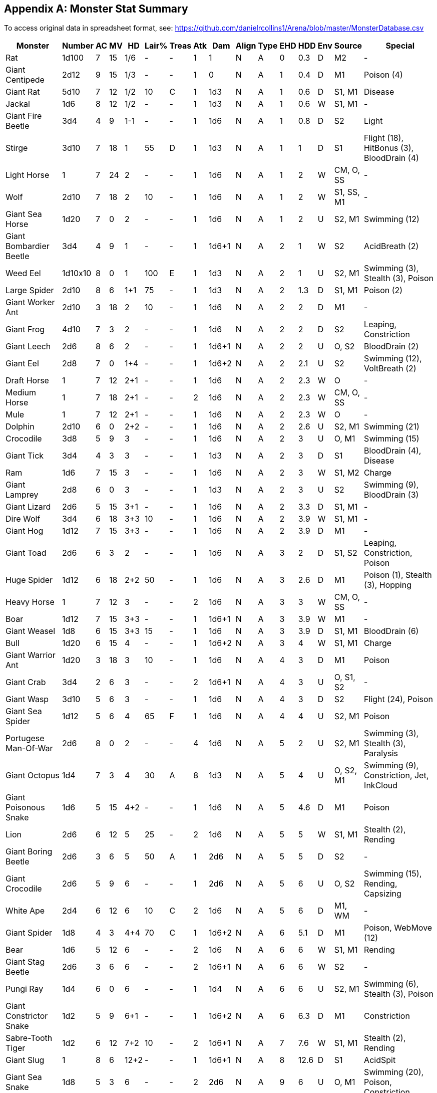 == Appendix A: Monster Stat Summary

To access original data in spreadsheet format, see:
https://github.com/danielrcollins1/Arena/blob/master/MonsterDatabase.csv[https://github.com/danielrcollins1/Arena/blob/master/MonsterDatabase.csv]

[%header,format=csv,stripes=even,orientation=landscape]
|===
Monster,Number,AC,MV,HD,Lair%,Treas,Atk,Dam,Align,Type,EHD,HDD,Env,Source,Special
Rat,1d100,7,15,1/6,-,-,1,1,N,A,0,0.3,D,M2,-
Giant Centipede,2d12,9,15,1/3,-,-,1,0,N,A,1,0.4,D,M1,Poison (4)
Giant Rat,5d10,7,12,1/2,10,C,1,1d3,N,A,1,0.6,D,"S1, M1",Disease
Jackal,1d6,8,12,1/2,-,-,1,1d3,N,A,1,0.6,W,"S1, M1",-
Giant Fire Beetle,3d4,4,9,1-1,-,-,1,1d6,N,A,1,0.8,D,S2,Light
Stirge,3d10,7,18,1,55,D,1,1d3,N,A,1,1,D,S1,"Flight (18), HitBonus (3), BloodDrain (4)"
Light Horse,1,7,24,2,-,-,1,1d6,N,A,1,2,W,"CM, O, SS",-
Wolf,2d10,7,18,2,10,-,1,1d6,N,A,1,2,W,"S1, SS, M1",-
Giant Sea Horse,1d20,7,0,2,-,-,1,1d6,N,A,1,2,U,"S2, M1",Swimming (12)
Giant Bombardier Beetle,3d4,4,9,1,-,-,1,1d6+1,N,A,2,1,W,S2,AcidBreath (2)
Weed Eel,1d10x10,8,0,1,100,E,1,1d3,N,A,2,1,U,"S2, M1","Swimming (3), Stealth (3), Poison"
Large Spider,2d10,8,6,1+1,75,-,1,1d3,N,A,2,1.3,D,"S1, M1",Poison (2)
Giant Worker Ant,2d10,3,18,2,10,-,1,1d6,N,A,2,2,D,M1,-
Giant Frog,4d10,7,3,2,-,-,1,1d6,N,A,2,2,D,S2,"Leaping, Constriction"
Giant Leech,2d6,8,6,2,-,-,1,1d6+1,N,A,2,2,U,"O, S2",BloodDrain (2)
Giant Eel,2d8,7,0,1+4,-,-,1,1d6+2,N,A,2,2.1,U,S2,"Swimming (12), VoltBreath (2)"
Draft Horse,1,7,12,2+1,-,-,1,1d6,N,A,2,2.3,W,O,-
Medium Horse,1,7,18,2+1,-,-,2,1d6,N,A,2,2.3,W,"CM, O, SS",-
Mule,1,7,12,2+1,-,-,1,1d6,N,A,2,2.3,W,O,-
Dolphin,2d10,6,0,2+2,-,-,1,1d6,N,A,2,2.6,U,"S2, M1",Swimming (21)
Crocodile,3d8,5,9,3,-,-,1,1d6,N,A,2,3,U,"O, M1",Swimming (15)
Giant Tick,3d4,4,3,3,-,-,1,1d3,N,A,2,3,D,S1,"BloodDrain (4), Disease"
Ram,1d6,7,15,3,-,-,1,1d6,N,A,2,3,W,"S1, M2",Charge
Giant Lamprey,2d8,6,0,3,-,-,1,1d3,N,A,2,3,U,S2,"Swimming (9), BloodDrain (3)"
Giant Lizard,2d6,5,15,3+1,-,-,1,1d6,N,A,2,3.3,D,"S1, M1",-
Dire Wolf,3d4,6,18,3+3,10,-,1,1d6,N,A,2,3.9,W,"S1, M1",-
Giant Hog,1d12,7,15,3+3,-,-,1,1d6,N,A,2,3.9,D,M1,-
Giant Toad,2d6,6,3,2,-,-,1,1d6,N,A,3,2,D,"S1, S2","Leaping, Constriction, Poison"
Huge Spider,1d12,6,18,2+2,50,-,1,1d6,N,A,3,2.6,D,M1,"Poison (1), Stealth (3), Hopping"
Heavy Horse,1,7,12,3,-,-,2,1d6,N,A,3,3,W,"CM, O, SS",-
Boar,1d12,7,15,3+3,-,-,1,1d6+1,N,A,3,3.9,W,M1,-
Giant Weasel,1d8,6,15,3+3,15,-,1,1d6,N,A,3,3.9,D,"S1, M1",BloodDrain (6)
Bull,1d20,6,15,4,-,-,1,1d6+2,N,A,3,4,W,"S1, M1",Charge
Giant Warrior Ant,1d20,3,18,3,10,-,1,1d6,N,A,4,3,D,M1,Poison
Giant Crab,3d4,2,6,3,-,-,2,1d6+1,N,A,4,3,U,"O, S1, S2",-
Giant Wasp,3d10,5,6,3,-,-,1,1d6,N,A,4,3,D,S2,"Flight (24), Poison"
Giant Sea Spider,1d12,5,6,4,65,F,1,1d6,N,A,4,4,U,"S2, M1",Poison
Portugese Man-Of-War,2d6,8,0,2,-,-,4,1d6,N,A,5,2,U,"S2, M1","Swimming (3), Stealth (3), Paralysis"
Giant Octopus,1d4,7,3,4,30,A,8,1d3,N,A,5,4,U,"O, S2, M1","Swimming (9), Constriction, Jet, InkCloud"
Giant Poisonous Snake,1d6,5,15,4+2,-,-,1,1d6,N,A,5,4.6,D,M1,Poison
Lion,2d6,6,12,5,25,-,2,1d6,N,A,5,5,W,"S1, M1","Stealth (2), Rending"
Giant Boring Beetle,2d6,3,6,5,50,A,1,2d6,N,A,5,5,D,S2,-
Giant Crocodile,2d6,5,9,6,-,-,1,2d6,N,A,5,6,U,"O, S2","Swimming (15), Rending, Capsizing"
White Ape,2d4,6,12,6,10,C,2,1d6,N,A,5,6,D,"M1, WM",-
Giant Spider,1d8,4,3,4+4,70,C,1,1d6+2,N,A,6,5.1,D,M1,"Poison, WebMove (12)"
Bear,1d6,5,12,6,-,-,2,1d6,N,A,6,6,W,"S1, M1",Rending
Giant Stag Beetle,2d6,3,6,6,-,-,2,1d6+1,N,A,6,6,W,S2,-
Pungi Ray,1d4,6,0,6,-,-,1,1d4,N,A,6,6,U,"S2, M1","Swimming (6), Stealth (3), Poison"
Giant Constrictor Snake,1d2,5,9,6+1,-,-,1,1d6+2,N,A,6,6.3,D,M1,Constriction
Sabre-Tooth Tiger,1d2,6,12,7+2,10,-,2,1d6+1,N,A,7,7.6,W,"S1, M1","Stealth (2), Rending"
Giant Slug,1,8,6,12+2,-,-,1,1d6+1,N,A,8,12.6,D,S1,AcidSpit
Giant Sea Snake,1d8,5,3,6,-,-,2,2d6,N,A,9,6,U,"O, M1","Swimming (20), Poison, Constriction"
Giant Scorpion,1d4,3,15,5+5,50,D,3,1d6,N,A,9,6.4,D,"S1, M1",Poison
Minotaur Lizard,1d6,3,9,8,50,E,2,2d6,N,A,10,8,D,S2,-
Giant Rhinoceros Beetle,1d6,2,6,12,-,-,1,1d6+2,N,A,10,12,W,S2,-
Giant Squid,2d6,7,3,6,20,A,10,1d6,N,A,11,6,U,"O, S2, M1","Swimming (12), Constriction, Jet, InkCloud"
Giant Shark,2d6,5,0,10,-,-,1,2d6+2,N,A,11,10,U,S2,"Swimming (24), Swallowing"
Giant Fish,1,6,0,15,-,-,1,2d6,N,A,11,15,U,"O, M2","Swimming (15), Whirlpool"
Fire Lizard,1d4,2,9,12,60,E,2,2d6,N,A,13,12,D,S2,"FireBreath (2), FireImmunity"
Mastodon,1d12,6,15,12,-,-,3,2d6,N,A,16,12,W,"S1, M1",-
Small Sea Monster,1d4,4,3,15,-,-,1,3d6,N,A,18,15,U,"O, S1, S2","Swimming (15), Swallowing"
Tyranosaurus Rex,1d2,5,15,20,-,-,1,4d6,N,A,18,20,W,"O, S1, M1",-
Giant Manta Ray,1d4,5,0,12,-,-,2,1d6,N,A,20,12,U,"S2, M1","Swimming (12), Stealth (2), Swallowing, Paralysis"
Medium Sea Monster,1d4,4,3,30,-,-,1,4d6,N,A,33,30,U,"O, S1, S2","Swimming (15), Swallowing"
Whale,1d8,5,0,40,-,-,1,6d6,N,A,40,40,U,S2,"Swimming (18), Swallowing"
Large Sea Monster,1d4,4,3,45,-,-,1,5d6,N,A,45,45,U,"O, S1, S2","Swimming (15), Swallowing"
Piercer,2d6,3,1,2,-,-,0,2d6,N,B,1,2,D,"SR3, M1","Camouflage, DropAttack"
Homunculus,1,7,6,2,-,-,1,1d3,N,B,1,2,X,S1,"Flight (18), Telepathy"
Ixitxachitl,3d6x10,5,0,2-1,75,F,1,2d6,C,B,2,1.7,U,"S2, M1",Swimming (9)
Wererat,8d4,7,12,3,35,C,1,1d6,C,B,2,3,D,S1,"Lycanthropy, SilverToHit, Stealth (2)"
Shadow,2d10,7,9,2+2,50,F,1,1d3,C,B,3,2.6,D,S1,"MagicToHit (1), StrengthDrain, Spawn, UndeadImmunity"
Blink Dog,4d4,5,12,4,30,C,1,1d6,L,B,3,4,D,S1,Blinking
Doppleganger,3d4,5,9,4,25,E,1,1d6+1,N,B,3,4,D,S1,"Polymorphism, SaveBonus (6)"
Werewolf,2d10,5,15,4,15,C,1,1d6,N,B,3,4,D,O,"Lycanthropy, SilverToHit"
Wereboar,2d10,4,12,4+1,15,C,1,1d6,N,B,3,4.3,D,O,"Lycanthropy, SilverToHit"
Floating Eye,2d6,8,0,1,-,-,1,1d3,N,B,4,1,U,"S2, M1","Swimming (36), Hypnosis"
Harpy,2d6,7,6,3,20,C,1,1d6,C,B,4,3,D,S1,"Flight (15), AlluringSong, CharmTouch"
Hell Hound,2d4,4,12,3,25,C,1,1d6,C,B,4,3,D,S1,"FireBreath (3), Stealth (2), Detection"
Gargoyle,2d10,5,9,4,25,C,2,1d6,C,B,5,4,D,O,"Flight (15), MagicToHit (1)"
Weretiger,2d10,3,12,5,15,C,2,1d6,N,B,5,5,D,O,"Lycanthropy, SilverToHit"
Rust Monster,1d2,2,12,5,-,-,1,1d3,N,B,5,5,D,S1,MetalEating
Owl Bear,1d4+1,5,12,5,40,C,2,1d6+1,N,B,6,5,D,S1,Rending
Cockatrice,1d8,6,9,5,35,D,1,1d6,N,B,6,5,D,O,"Flight (9), Petrification"
Displacer Beast,1d4+1,4,15,6,35,D,2,1d6,C,B,6,6,D,S1,"Displacement, SaveBonus (6)"
Minotaur,1d8,6,12,6,10,C,2,1d6+2,N,B,6,6,D,O,Fearlessness
Yeti,1d6,6,12,4,10,D,2,1d6,N,B,7,4,W,"SR3, M1","Camouflage, Hypnosis, Rending, ColdImmunity, FireVulnerability"
Werebear,2d10,2,9,6,15,C,2,1d6,L,B,7,6,D,"O, S1","Lycanthropy, SilverToHit, Rending"
Lammasu,2d4,6,12,6+2,40,A,2,1d6,L,B,7,6.6,D,S1,"Flight (24), Invisibility, DimensionDoor, Spells, ProtectionFromEvil"
Phase Spider,1d6,6,6,5,80,E,1,1d6,N,B,8,5,D,S1,"Phasing, Poison"
Slithering Tracker,1,5,12,5,15,C,1,0,N,B,8,5,D,"SR5, M1","Invisibility, Paralysis, Tracking"
Six-Headed Hydra,1,5,12,6,25,B,6,1d6,N,B,8,6,D,O,ManyHeads
Carrion Crawler,1d6,7,12,3+1,60,B,8,0,N,B,9,3.3,D,S1,Paralysis
Manticore,1d4,4,12,6+1,25,D,3,1d6,C,B,9,6.3,D,O,"Flight (18), TailSpikes"
Wyvern,1d6,3,9,7,60,E,1,1d6+2,N,B,9,7,D,O,"Flight (24), Poison"
Salamander,1d4+1,5,9,7+3,65,F,2,2d6,C,B,9,7.9,D,S1,"Heat, Constriction, FireImmunity"
Lurker Above,1d4+1,6,1,10,50,-,2,1d6,N,B,9,10,D,"SR3, M1","Flight (9), Camouflage, Smothering"
Morkoth,1,3,0,8,100,H,1,1d6,C,B,10,8,U,"S2, M1","Charm (-4), SpellReflection"
Chimera,1d4,4,12,9,50,F,3,1d6,N,B,10,9,D,O,"Flight (18), FireBreath (3)"
Medusa,1d4,8,9,4,75,F,2,1d6,C,B,11,4,D,O,"PetrifyingGaze, Poison"
White Dragon,1d4,2,9,6,60,H,2,2d6,C,B,11,6,D,O,"Flight (24), Detection (15), Fear (2), ColdBreath"
Gorgon,1d4,2,12,8,50,E,1,2d6,C,B,11,8,D,O,PetrifyingBreath
Guardian Naga,1,5,15,11,60,H,1,1d6,L,B,11,11,D,"SR3, M1","Poison, PoisonSpit, Constriction, Spells"
Black Dragon,1d4,2,9,7,60,H,2,2d6,C,B,12,7,D,O,"Flight (24), Detection (15), Fear (2), AcidBreath"
Umber Hulk,1d4,2,6,8,50,E,2,1d6+1,N,B,12,8,D,S1,Confusion
Trapper,1,3,3,12,70,G,2,1d6+2,N,B,12,12,D,"SR5, M1","Camouflage, Regeneration (1), FireResistance, ColdResistance, Constriction"
Catoblepas,1d3,7,6,6+2,-,-,1,1d6,N,B,14,6.6,W,"SR7, M1","DeathGaze, Stunning"
Green Dragon,1d4,2,9,8,60,H,2,2d6,N,B,14,8,D,O,"Flight (24), Detection (15), Fear (2), PoisonBreath"
Water Naga,1,5,15,7,60,H,1,1d4,N,B,15,7,U,"SR3, M1","Poison, Spells (5)"
Flesh Golem,1,9,9,12,-,-,1,2d6,N,B,15,12,D,S1,"MagicToHit (1), MagicImmunity"
Blue Dragon,1d4,2,9,9,60,H,2,2d6,N,B,15,9,D,O,"Flight (24), Detection (15), Fear (2), VoltBreath"
Mind Flayer,1d4,5,12,8+3,50,F,4,0,N,B,16,8.9,D,SR1,"MagicResistance (90), MindBlast, Constriction, BrainConsumption"
Ten-Headed Hydra,1,5,12,10,25,B,10,1d6,N,B,17,10,D,O,ManyHeads
Shambling Mound,1d3,0,6,8,25,I,2,1d6+2,N,B,18,8,W,"SR3, M1","Smothering, FireImmunity, VoltImmunity, ColdResistance, ChopResistance"
Balrog,1d6,2,6,10,25,F,2,2d6,C,B,18,10,D,O,"Flight (15), MagicResistance (75), Immolation"
Roper,1d3,0,3,10,90,D,1,3d6,C,B,18,10,D,SR2,"MagicResistance (80), SappingStrands, VoltImmunity, ColdResistance, FireVulnerability"
Basilisk,1d6,4,6,6+1,40,F,1,1d6,N,B,20,6.3,D,O,"PetrifyingGaze, Petrification"
Red Dragon,1d4,2,9,10,60,H,2,2d6,C,B,20,10,D,O,"Flight (24), Detection (15), Fear (2), FireBreath"
Spirit Naga,1,5,15,9,60,H,1,1d3,C,B,22,9,D,"SR3, M1","Poison, Charm, Spells (7)"
Purple Worm,1d4,6,6,15,25,D,2,2d6,N,B,22,15,D,O,"Swallowing, Poison, Fearlessness"
Dragon Turtle,1d4,2,3,12,60,H,2,2d6,C,B,25,12,U,O,"Swimming (9), Detection (15), Fear (2), SteamBreath"
Masher,1d4,6,0,20,25,D,2,1d6+2,N,B,28,20,U,"S2, M1","Swimming (15), Swallowing, Poison"
Gold Dragon,1d4,2,9,11,60,H,2,2d6,L,B,35,11,D,O,"Flight (24), Detection (15), Fear (2), FireBreath, PoisonBreath, Spells"
Rakshasa,1d4+1,-4,12,7,20,F,2,1d6,C,B,55,7,D,"SR5, M1","MindReading, Illusion, Spells, MagicImmunity, MagicToHit, ChopResistance (3)"
Stone Golem,1,5,6,18,-,-,1,3d6,N,B,55,18,D,S1,"MagicToHit (2), MagicImmunity, Slowing"
Beholder,1,0,3,12,90,I,1,1d6,N,B,60,12,D,S1,"Flight (3), ManyEyeFunctions"
Iron Golem,1,2,3,24,-,-,1,4d6,N,B,140,24,D,S1,"MagicToHit (3), MagicImmunity, PoisonBreath (1)"
Leprechaun,1,8,15,1/2,10,F,1,1d3,N,F,1,0.6,W,"SR3, M1","Invisibility, Illusion, Ventriloquism, PolymorphObjects, KeenEars"
Dwarf,4d10x10,4,6,1,50,G,1,1d6,L,F,1,1,W,O,"SaveBonus (4), DodgeGiants"
Aquatic Elf,3d10x10,5,0,1,30,E,1,1d6,L,F,1,1,U,"S2, M1","Swimming (12), Camouflage, HitBonus (1)"
Gnome,4d10x10,5,6,1,60,C,1,1d6,L,F,1,1,W,O,"SaveBonus (4), DodgeGiants"
Nixie,1d10x10,7,12,1,100,B,1,1d3,N,F,1,1,U,O,"Swimming (9), CharmPerTen, Grappling"
Pixie,1d10x10,6,9,1,25,C,1,1d3,N,F,1,1,W,O,"Flight (18), Invisibility"
Elf,3d10x10,5,12,1+1,25,E,1,1d6,L,F,1,1.3,W,O,"Camouflage, HitBonus (1)"
Pegasus,1d12,6,24,2+2,-,-,2,1d6,L,F,2,2.6,W,O,Flight (48)
Hippogriff,2d8,5,18,3+1,-,-,2,1d6,L,F,3,3.3,W,O,Flight (36)
Centaur,2d10,5,18,4,5,A,2,1d6,L,F,4,4,W,O,-
Dryad,1d6,5,12,2,20,D,1,1d3,N,F,5,2,W,O,Charm (-2)
Small Roc,1d20,4,6,6,20,I,2,1d6,L,F,5,6,W,O,"Flight (48), Detection"
Unicorn,1d4,2,24,4,-,-,2,1d6+2,L,F,6,4,W,O,"SaveBonus (6), Detection (24), DimensionDoor (36)"
Griffon,2d8,3,12,7,10,E,2,1d6+2,N,F,8,7,W,O,Flight (30)
Animated Tree,1d2,2,3,8,-,-,2,2d6,L,F,10,8,W,O,-
Medium Roc,1d20,4,6,12,20,I,2,2d6,L,F,14,12,W,O,"Flight (48), Detection"
Large Roc,1d20,4,6,18,20,I,2,3d6,L,F,24,18,W,O,"Flight (48), Detection"
Treant,1d4,2,6,8,-,-,2,2d6,L,F,25,8,W,O,SummonTrees
Kobold,4d10x10,7,6,1/2,50,C,1,1d3,C,H,1,0.6,D,O,LightSensitivity
Goblin,4d10x10,6,6,1-1,50,C,1,1d3,C,H,1,0.8,D,O,LightSensitivity
Orc,3d10x10,6,9,1,50,D,1,1d6,C,H,1,1,D,O,LightSensitivity
Hobgoblin,2d10x10,5,9,1+1,30,D,1,1d6,C,H,1,1.3,D,O,Bravery (1)
Gnoll,3d10,5,9,2,30,D,1,1d6,C,H,2,2,D,O,Bravery (2)
Troglodyte,3d10,5,12,2,15,A,1,1d6,C,H,2,2,D,"LCT, M1","Stealth (2), Stench"
Sahuagin,1d6x10,4,0,2,30,A,1,1d6+1,C,H,2,2,U,"S2, M1","Swimming (18), LightSensitivity"
Lizard Man,1d4x10,5,6,2+1,40,D,1,1d6,N,H,2,2.3,D,S1,Swimming (12)
Locathah,3d10x10,7,0,2+1,-,-,1,1d6,N,H,2,2.3,U,"S2, M1",Swimming (12)
Bugbear,5d4,5,9,3+1,30,B,1,1d6+1,C,H,3,3.3,D,S1,Stealth (1)
Ogre,3d6,5,9,4+1,30,C,1,1d6+2,C,H,4,4.3,D,O,-
Troll,2d6,4,12,6+3,50,D,2,1d6,C,H,8,6.9,D,O,Regeneration (3)
Hill Giant,1d8,4,12,8,30,E,1,2d6,C,H,8,8,D,O,RockHurling
Stone Giant,1d8,4,12,9,30,E,1,2d6,C,H,9,9,D,O,RockHurling
Triton,5d6,6,15,5,25,F,1,2d6,N,H,10,5,U,S1,"MagicResistance (90), Spells"
Frost Giant,1d8,4,12,10+1,30,E,1,2d6+1,C,H,10,10.3,D,O,"RockHurling, ColdImmunity"
Fire Giant,1d8,4,12,11+3,30,E,1,2d6+2,C,H,11,11.9,D,O,"RockHurling, FireImmunity"
Ettin,1d4,3,12,10,20,C,2,2d6,C,H,12,10,D,M1,Alertness
Cloud Giant,1d8,4,12,12+2,30,E,1,3d6,C,H,12,12.6,D,O,"RockHurling, Detection"
Storm Giant,1d8,4,15,15,30,E,1,3d6+3,N,H,17,15,D,S1,"RockHurling, WeatherControl"
Ogre Mage,1d6,4,9,5+2,40,E,1,2d6,C,H,18,5.6,D,S1,"Flight (15), Invisibility, Darkness, Polymorphism, Regeneration (1), Spells"
Titan,1,2,15,20,5,A,1,3d6+3,N,H,50,20,D,"S1, S3","MagicResistance (60), Spells"
Bandit,3d10x10,6,12,1,15,A,1,1d6,N,M,1,1,D,O,-
Brigand,3d10x10,6,12,1,15,A,1,1d6,C,M,1,1,W,O,Bravery (1)
Nomad,3d10x10,6,12,1,15,A,1,1d6,N,M,1,1,W,O,-
Buccaneer,3d10x10,6,12,1,15,A,1,1d6,N,M,1,1,W,O,-
Pirate,3d10x10,6,12,1,15,A,1,1d6,C,M,1,1,W,O,-
Berserker,3d10x10,7,12,1+1,15,A,1,1d6,N,M,1,1.3,D,O,"Fearlessness, HitBonus (2)"
Dervish,3d10x10,6,12,1+1,15,A,1,1d6,L,M,1,1.3,W,O,"Fearlessness, HitBonus (1)"
Merman,3d10x10,7,3,1+1,40,A,1,1d6,N,M,1,1.3,U,"O, S2","Swimming (15), Grappling, LandWeakness"
Caveman,3d10,9,12,2,15,A,1,1d6+1,N,M,2,2,W,O,Cowardice
Veteran,1,4,9,1,-,-,1,1d8,N,M,1,1,D,O,NPC
Warrior,1,4,9,2,-,-,1,1d8,N,M,2,2,D,O,NPC
Swordsman,1,2,9,3,-,-,1,1d8,N,M,3,3,D,O,NPC
Hero,1,2,9,4,-,-,1,1d8,N,M,4,4,D,O,NPC
Swashbuckler,1,2,9,5,-,-,1,1d8,N,M,5,5,D,O,NPC
Myrmidon,1,2,9,6,-,-,1,1d8,N,M,6,6,D,O,NPC
Champion,1,2,9,7,-,-,1,1d8,N,M,7,7,D,O,NPC
Superhero,1,2,9,8,-,-,1,1d8,N,M,8,8,D,O,NPC
Lord,1,2,9,9,-,-,1,1d8,N,M,9,9,D,O,NPC
Medium,1,9,12,1,-,-,1,1d4,N,M,2,1,D,O,"NPC, Spells"
Seer,1,9,12,2,-,-,1,1d4,N,M,4,2,D,O,"NPC, Spells"
Conjurer,1,9,12,3,-,-,1,1d4,N,M,6,3,D,O,"NPC, Spells"
Theurgist,1,9,12,4,-,-,1,1d4,N,M,7,4,D,O,"NPC, Spells"
Thaumaturgist,1,9,12,5,-,-,1,1d4,N,M,8,5,D,O,"NPC, Spells"
Magician,1,9,12,6,-,-,1,1d4,N,M,11,6,D,O,"NPC, Spells"
Enchanter,1,9,12,7,-,-,1,1d4,N,M,14,7,D,O,"NPC, Spells"
Warlock,1,9,12,8,-,-,1,1d4,N,M,17,8,D,O,"NPC, Spells"
Sorcerer,1,9,12,9,-,-,1,1d4,N,M,20,9,D,O,"NPC, Spells"
Necromancer,1,9,12,10,-,-,1,1d4,N,M,24,10,D,O,"NPC, Spells"
Wizard,1,9,12,11,-,-,1,1d4,N,M,26,11,D,O,"NPC, Spells"
Yellow Mold,1,9,0,1,-,-,1,1d6,N,S,2,1,D,O,"SporeCloud, WoodEating, VoltImmunity, ColdImmunity, ChopImmunity"
Green Slime,1,9,0,2,-,-,1,0,N,S,3,2,D,O,"FleshEating, WoodEating, MetalEating, VoltImmunity, ChopImmunity"
Shrieker,1d4+1,7,1,3,-,-,0,0,N,S,3,3,D,"SR3, M1",Shrieking
Gray Ooze,1,8,1,3,-,-,1,2d6,N,S,4,3,D,O,"MetalEating, FireImmunity, ColdImmunity"
Gelatinous Cube,1,8,6,4,-,-,1,1d6,N,S,4,4,D,S1,"Paralysis, VoltImmunity, ColdImmunity"
Ochre Jelly,1,8,3,5,-,-,1,1d6,N,S,4,5,D,O,"WoodEating, VoltImmunity, ChopImmunity, Splitting"
Black Pudding,1,6,6,10,-,-,1,3d6,N,S,13,10,D,O,"WoodEating, MetalEating, VoltImmunity, ColdImmunity, ChopImmunity, Splitting"
Skeleton,3d10,7,6,1,-,-,1,1d6,N,U,1,1,D,O,Fearlessness
Zombie,3d10,8,6,2,-,-,1,1d6,N,U,2,2,D,O,Fearlessness
Ghoul,2d12,6,9,2,20,B,1,1d6,C,U,3,2,D,O,"Paralysis, Spawn"
Wight,2d12,5,9,3,60,B,1,1d6,C,U,3,3,D,O,"SilverToHit, EnergyDrain (1), Spawn"
Wraith,2d8,3,12,4,20,E,1,1d6,C,U,4,4,D,O,"Flight (24), SilverToHit, EnergyDrain (1), Spawn"
Ghast,1d6,4,15,4,10,G,1,1d6+2,C,U,6,4,D,M1,"Paralysis, Stench"
Mummy,1d12,3,6,5+1,30,D,1,1d6,C,U,6,5.3,D,O,"MagicToHit (1), ChopResistance, FireVulnerability, Rotting"
Spectre,1d8,2,15,6,25,E,1,1d6,C,U,8,6,D,O,"Flight (30), MagicToHit (1), EnergyDrain (2), Spawn"
Vampire,1d4,2,12,8,20,F,1,1d6,C,U,25,8,D,"O, S1","Flight (12), MagicToHit (1), Regeneration (3), EnergyDrain (2), Charm (-2), Spawn, SummonVermin, GasForm, Polymorphism, Undying"
Lich,1d4,3,6,10,100,A,1,1d6,N,U,40,10,D,S1,"Fear (4), Paralysis, Spells (18)"
Wind Walker,1d3,8,15,6,20,-,1,2d6,N,X,7,6,W,"SR3, M1","Flight (30), Deafening, MindReading, ChopImmunity"
Djinni,1,5,9,7+1,-,-,1,2d6-1,N,X,7,7.3,X,O,"Flight (24), Creation, Illusion, Invisibility, GasForm, Whirlwind (1)"
Invisible Stalker,1,3,12,8,-,-,1,1d6+2,N,X,8,8,X,O,"Invisibility, Tracking"
Small Air Elemental,1,2,36,8,-,-,1,1d6,N,X,10,8,X,"O, S1","Flight (36), Whirlwind (3), MagicToHit (2)"
Efreeti,1,3,9,10,-,-,1,2d6,C,X,14,10,X,O,"Flight (24), Creation, Illusion, Invisibility, GasForm, WallOfFire"
Small Fire Elemental,1,2,12,8,-,-,1,2d6,N,X,15,8,X,"O, S1",MagicToHit (2)
Small Water Elemental,1,2,6,8,-,-,1,2d6,N,X,15,8,X,"O, S1","Swimming (18), MagicToHit (2)"
Small Earth Elemental,1,2,6,8,-,-,1,3d6,N,X,18,8,X,"O, S1",MagicToHit (2)
Medium Air Elemental,1,2,36,12,-,-,1,1d6,N,X,18,12,X,"O, S1","Flight (36), Whirlwind (3), MagicToHit (2)"
Will-O-Wisp,1,-8,18,9,1,A,1,2d6,N,X,20,9,D,S1,"Light, Invisibility"
Medium Fire Elemental,1,2,12,12,-,-,1,2d6,N,X,20,12,X,"O, S1",MagicToHit (2)
Medium Water Elemental,1,2,6,12,-,-,1,2d6,N,X,20,12,X,"O, S1","Swimming (18), MagicToHit (2)"
Large Air Elemental,1,2,36,16,-,-,1,1d6,N,X,22,16,X,"O, S1","Flight (36), Whirlwind (3), MagicToHit (2)"
Medium Earth Elemental,1,2,6,12,-,-,1,3d6,N,X,26,12,X,"O, S1",MagicToHit (2)
Large Fire Elemental,1,2,12,16,-,-,1,2d6,N,X,33,16,X,"O, S1",MagicToHit (2)
Large Water Elemental,1,2,6,16,-,-,1,2d6,N,X,33,16,X,"O, S1","Swimming (18), MagicToHit (2)"
Large Earth Elemental,1,2,6,16,-,-,1,3d6,N,X,36,16,X,"O, S1",MagicToHit (2)
|===
